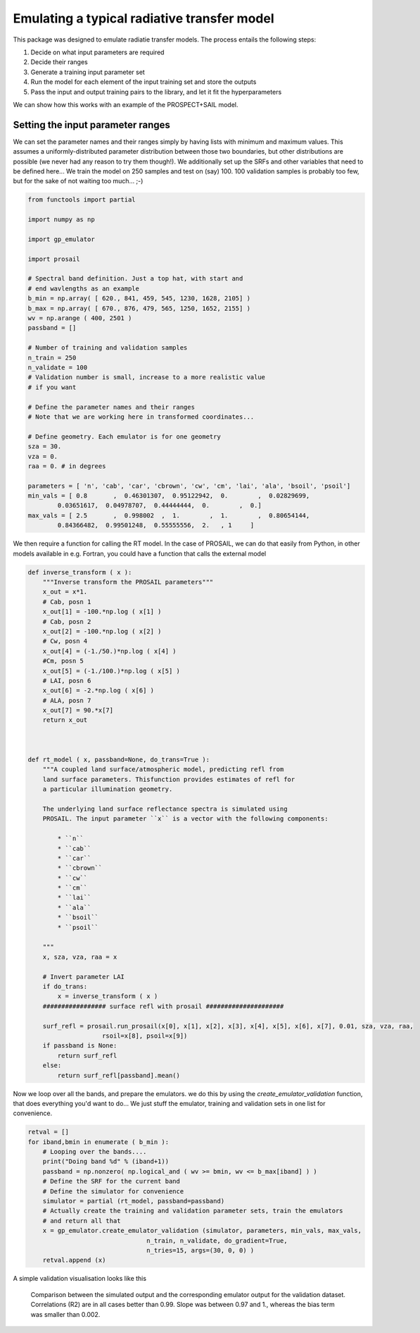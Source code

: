 Emulating a typical radiative transfer model
===============================================

This package was designed to emulate radiatie transfer models. The process entails the following steps:

1. Decide on what input parameters are required
2. Decide their ranges
3. Generate a training input parameter set
4. Run the model for each element of the input training set and store the outputs
5. Pass  the input and output training pairs to the library, and let it fit the hyperparameters

We can show how this works with an example of the PROSPECT+SAIL model. 

Setting the input parameter ranges
-----------------------------------

We can set the parameter names and their ranges simply by having lists with minimum and maximum values. This assumes a uniformly-distributed parameter distribution between those two boundaries, but other distributions are possible (we never had any reason to try them though!). We additionally set up the SRFs and other variables that need to be defined here... We train the model on 250 samples and test on (say) 100. 100 validation samples is probably too few, but for the sake of not waiting too much... ;-)

.. code-block:: python

    from functools import partial

    import numpy as np

    import gp_emulator

    import prosail

    # Spectral band definition. Just a top hat, with start and 
    # end wavlengths as an example
    b_min = np.array( [ 620., 841, 459, 545, 1230, 1628, 2105] )
    b_max = np.array( [ 670., 876, 479, 565, 1250, 1652, 2155] )
    wv = np.arange ( 400, 2501 )
    passband = []

    # Number of training and validation samples
    n_train = 250
    n_validate = 100
    # Validation number is small, increase to a more realistic value
    # if you want

    # Define the parameter names and their ranges
    # Note that we are working here in transformed coordinates...

    # Define geometry. Each emulator is for one geometry
    sza = 30.
    vza = 0.
    raa = 0. # in degrees

    parameters = [ 'n', 'cab', 'car', 'cbrown', 'cw', 'cm', 'lai', 'ala', 'bsoil', 'psoil']
    min_vals = [ 0.8       ,  0.46301307,  0.95122942,  0.        ,  0.02829699,
            0.03651617,  0.04978707,  0.44444444,  0.        ,  0.]
    max_vals = [ 2.5       ,  0.998002  ,  1.        ,  1.        ,  0.80654144,
            0.84366482,  0.99501248,  0.55555556,  2.   , 1     ]


We then require a function for calling the RT model. In the case of PROSAIL, we can do that easily from Python, in other models available in e.g. Fortran, you could have a function that calls the external model


.. code-block:: python

    def inverse_transform ( x ):
        """Inverse transform the PROSAIL parameters"""
        x_out = x*1.
        # Cab, posn 1
        x_out[1] = -100.*np.log ( x[1] )
        # Cab, posn 2
        x_out[2] = -100.*np.log ( x[2] )
        # Cw, posn 4
        x_out[4] = (-1./50.)*np.log ( x[4] )
        #Cm, posn 5
        x_out[5] = (-1./100.)*np.log ( x[5] )
        # LAI, posn 6
        x_out[6] = -2.*np.log ( x[6] )
        # ALA, posn 7
        x_out[7] = 90.*x[7]
        return x_out



    def rt_model ( x, passband=None, do_trans=True ):
        """A coupled land surface/atmospheric model, predicting refl from
        land surface parameters. Thisfunction provides estimates of refl for 
        a particular illumination geometry.
        
        The underlying land surface reflectance spectra is simulated using
        PROSAIL. The input parameter ``x`` is a vector with the following components:
            
            * ``n``
            * ``cab``
            * ``car``
            * ``cbrown``
            * ``cw``
            * ``cm``
            * ``lai``
            * ``ala``
            * ``bsoil``
            * ``psoil``

        """
        x, sza, vza, raa = x

        # Invert parameter LAI
        if do_trans:
            x = inverse_transform ( x )
        ################# surface refl with prosail #####################
    
        surf_refl = prosail.run_prosail(x[0], x[1], x[2], x[3], x[4], x[5], x[6], x[7], 0.01, sza, vza, raa,
                        rsoil=x[8], psoil=x[9])
        if passband is None:
            return surf_refl
        else:
            return surf_refl[passband].mean()


Now we loop over all the bands, and prepare the emulators. we do this by using the `create_emulator_validation` function, that does everything you'd want to do... We just stuff the emulator, training and validation sets in one list for convenience. 

.. code-block:: python

    retval = []
    for iband,bmin in enumerate ( b_min ):
        # Looping over the bands....
        print("Doing band %d" % (iband+1))
        passband = np.nonzero( np.logical_and ( wv >= bmin, wv <= b_max[iband] ) )
        # Define the SRF for the current band
        # Define the simulator for convenience
        simulator = partial (rt_model, passband=passband)
        # Actually create the training and validation parameter sets, train the emulators
        # and return all that 
        x = gp_emulator.create_emulator_validation (simulator, parameters, min_vals, max_vals, 
                                    n_train, n_validate, do_gradient=True, 
                                    n_tries=15, args=(30, 0, 0) )
        retval.append (x)

        
A simple validation visualisation looks like this

.. figure:: prosail_emulator_new_300.png
   :figwidth: 90%
   
   Comparison between the simulated output and the corresponding emulator output for the validation dataset. Correlations (R2) are in all cases better than 0.99. Slope was between 0.97 and 1., whereas the bias term was smaller than 0.002.
